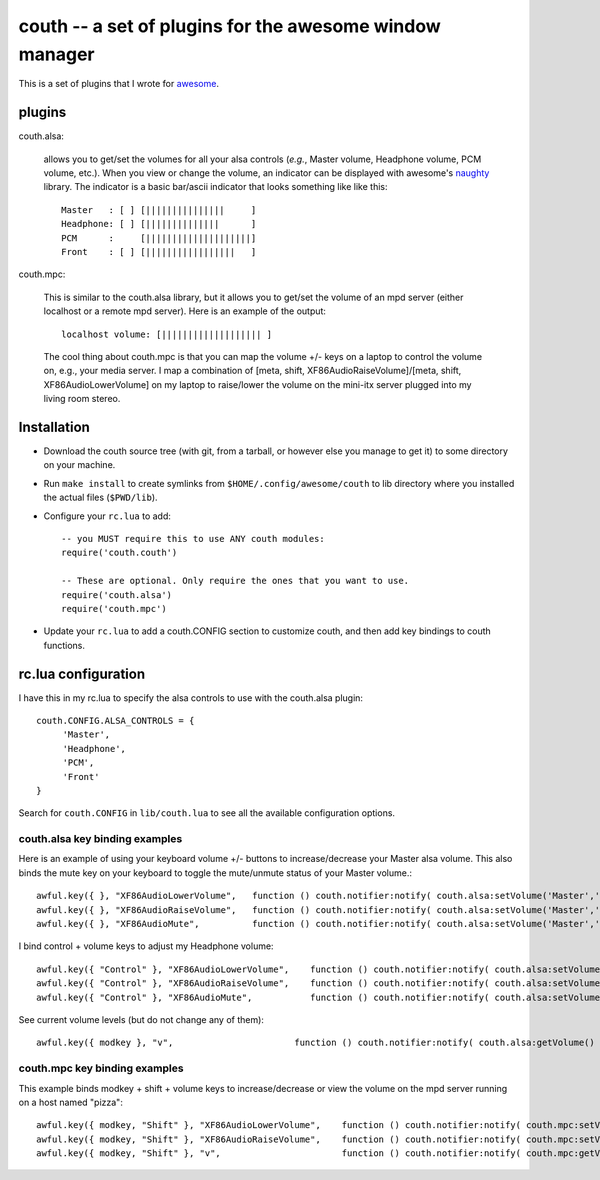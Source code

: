 ==========================================================
couth -- a set of plugins for the awesome window manager
==========================================================

This is a set of plugins that I wrote for `awesome
<http://awesome.naquadah.org/>`_.

----------
plugins
----------

couth.alsa:

    allows you to get/set the volumes for all your alsa controls (*e.g.*,
    Master volume, Headphone volume, PCM volume, etc.). When you view or change the
    volume, an indicator can be displayed with awesome's `naughty
    <http://awesome.naquadah.org/wiki/Naughty>`_ library. The indicator is a basic
    bar/ascii indicator that looks something like like this::

        Master   : [ ] [|||||||||||||||     ]
        Headphone: [ ] [||||||||||||||      ]
        PCM      :     [||||||||||||||||||||]
        Front    : [ ] [|||||||||||||||||   ]

couth.mpc:

    This is similar to the couth.alsa library, but it allows you to get/set the
    volume of an mpd server (either localhost or a remote mpd server). Here is
    an example of the output::

        localhost volume: [||||||||||||||||||| ]

    The cool thing about couth.mpc is that you can map the volume +/- keys on a
    laptop to control the volume on, e.g., your media server. I map a combination
    of [meta, shift, XF86AudioRaiseVolume]/[meta, shift, XF86AudioLowerVolume]
    on my laptop to raise/lower the volume on the mini-itx server plugged into
    my living room stereo.

---------------
Installation
---------------

- Download the couth source tree (with git, from a tarball, or however else you
  manage to get it) to some directory on your machine.

- Run ``make install`` to create symlinks from ``$HOME/.config/awesome/couth``
  to lib directory where you installed the actual files (``$PWD/lib``).

- Configure your ``rc.lua`` to add::

    -- you MUST require this to use ANY couth modules:
    require('couth.couth')

    -- These are optional. Only require the ones that you want to use.
    require('couth.alsa')
    require('couth.mpc')

- Update your ``rc.lua`` to add a couth.CONFIG section to customize couth, and
  then add key bindings to couth functions.

----------------------
rc.lua configuration
----------------------

I have this in my rc.lua to specify the alsa controls to use with the
couth.alsa plugin::

    couth.CONFIG.ALSA_CONTROLS = {
         'Master',
         'Headphone',
         'PCM',
         'Front'
    }

Search for ``couth.CONFIG`` in ``lib/couth.lua`` to see all the available
configuration options.

~~~~~~~~~~~~~~~~~~~~~~~~~~~~~~~
couth.alsa key binding examples
~~~~~~~~~~~~~~~~~~~~~~~~~~~~~~~

Here is an example of using your keyboard volume +/- buttons to
increase/decrease your Master alsa volume. This also binds the mute key on your
keyboard to toggle the mute/unmute status of your Master volume.::

    awful.key({ }, "XF86AudioLowerVolume",   function () couth.notifier:notify( couth.alsa:setVolume('Master','3dB-')) end),
    awful.key({ }, "XF86AudioRaiseVolume",   function () couth.notifier:notify( couth.alsa:setVolume('Master','3dB+')) end),
    awful.key({ }, "XF86AudioMute",          function () couth.notifier:notify( couth.alsa:setVolume('Master','toggle')) end),

I bind control + volume keys to adjust my Headphone volume::

    awful.key({ "Control" }, "XF86AudioLowerVolume",    function () couth.notifier:notify( couth.alsa:setVolume('Headphone','3dB-')) end),
    awful.key({ "Control" }, "XF86AudioRaiseVolume",    function () couth.notifier:notify( couth.alsa:setVolume('Headphone','3dB+')) end),
    awful.key({ "Control" }, "XF86AudioMute",           function () couth.notifier:notify( couth.alsa:setVolume('Headphone','toggle')) end),


See current volume levels (but do not change any of them)::

    awful.key({ modkey }, "v",                       function () couth.notifier:notify( couth.alsa:getVolume() ) end),

~~~~~~~~~~~~~~~~~~~~~~~~~~~~~~
couth.mpc key binding examples
~~~~~~~~~~~~~~~~~~~~~~~~~~~~~~

This example binds modkey + shift + volume keys to increase/decrease or view
the volume on the mpd server running on a host named "pizza"::

    awful.key({ modkey, "Shift" }, "XF86AudioLowerVolume",    function () couth.notifier:notify( couth.mpc:setVolume('pizza','-5')) end),
    awful.key({ modkey, "Shift" }, "XF86AudioRaiseVolume",    function () couth.notifier:notify( couth.mpc:setVolume('pizza','+5')) end),
    awful.key({ modkey, "Shift" }, "v",                       function () couth.notifier:notify( couth.mpc:getVolume('pizza') ) end)

